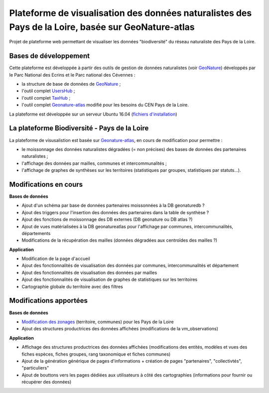 
Plateforme de visualisation des données naturalistes des Pays de la Loire, basée sur GeoNature-atlas
===============

Projet de plateforme web permettant de visualiser les données "biodiversité" du réseau naturaliste des Pays de la Loire. 


Bases de développement
------------


Cette plateforme est développée à partir des outils de gestion de données naturalistes (voir `GeoNature <http://geonature.fr>`_) développés par le Parc National des Ecrins et le Parc national des Cévennes :

- la structure de base de données de `GeoNature <https://github.com/PnEcrins/GeoNature>`_ ;
- l'outil complet `UsersHub <https://github.com/PnEcrins/UsersHub>`_ ;
- l'outil complet `TaxHub <https://github.com/PnX-SI/TaxHub>`_ ;
- l'outil complet `Geonature-atlas <https://github.com/PnEcrins/GeoNature-atlas>`_ modifié pour les besoins du CEN Pays de la Loire.

La plateforme est développée sur un serveur Ubuntu 16.04 (`fichiers d'installation <https://github.com/Splendens/install_all_geonature_ubuntu16_04>`_)




La plateforme Biodiversité - Pays de la Loire
------------

La plateforme de visusalistion est basée sur `Geonature-atlas <https://github.com/PnEcrins/GeoNature-atlas>`_, en cours de modification pour permettre : 

- le moissonnage des données naturalistes dégradées (= non précises) des bases de données des partenaires naturalistes ;
- l'affichage des données par mailles, communes et intercommunalités ;
- l'affichage de graphes de synthèses sur les territoires (statistiques par groupes, statistiques par statuts...).



Modifications en cours
------------

**Bases de données**

- Ajout d'un schéma par base de données partenaires moissonnées à la DB geonaturedb ?
- Ajout des triggers pour l'insertion des données des partenaires dans la table de synthèse ?
- Ajout des fonctions de moissonnage des DB externes (DB geonature ou DB atlas ?)
- Ajout de vues matérialisées à la DB geonatureatlas pour l'affichage par communes, intercommunalités, départements
- Modifications de la récupération des mailles (données dégradées aux centroïdes des mailles ?)


**Application**

- Modification de la page d'accueil 
- Ajout des fonctionnalités de visualisation des données par communes, intercommunalités et département 
- Ajout des fonctionnalités de visualisation des données par mailles
- Ajout des fonctionnalités de visualisation de graphes de statistiques sur les territoires
- Cartographie globale du territoire avec des filtres



Modifications apportées
------------

**Bases de données**

- `Modification des zonages <https://github.com/Splendens/atlas_biodiv_pdl/blob/master/modifdb/couches_reference.rst>`_ (territoire, communes) pour les Pays de la Loire
- Ajout des structures productrices des données affichées (modifications de la vm_observations)


**Application**

- Affichage des structures productrices des données affichées (modifications des entités, modèles et vues des fiches espèces, fiches groupes, rang taxonomique et fiches communes)
- Ajout de la génération générique de pages d'informations + création de pages "partenaires", "collectivtés", "particuliers"
- Ajout de bouttons vers les pages dédiées aux utilisateurs à côté des cartographies (informations pour fournir ou récupérer des données) 

